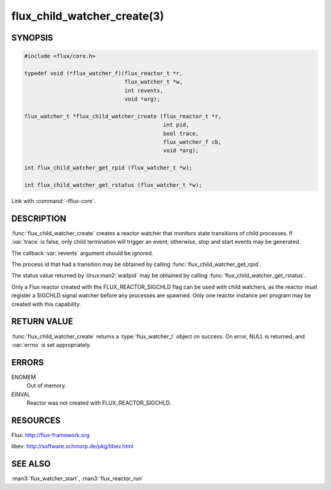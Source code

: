 ============================
flux_child_watcher_create(3)
============================

.. default-domain:: c

SYNOPSIS
========

.. code-block:: c

   #include <flux/core.h>

   typedef void (*flux_watcher_f)(flux_reactor_t *r,
                                  flux_watcher_t *w,
                                  int revents,
                                  void *arg);

   flux_watcher_t *flux_child_watcher_create (flux_reactor_t *r,
                                              int pid,
                                              bool trace,
                                              flux_watcher_f cb,
                                              void *arg);

   int flux_child_watcher_get_rpid (flux_watcher_t *w);

   int flux_child_watcher_get_rstatus (flux_watcher_t *w);

Link with :command:`-lflux-core`.

DESCRIPTION
===========

:func:`flux_child_watcher_create` creates a reactor watcher that
monitors state transitions of child processes. If :var:`trace` is false,
only child termination will trigger an event; otherwise, stop and start
events may be generated.

The callback :var:`revents` argument should be ignored.

The process id that had a transition may be obtained by calling
:func:`flux_child_watcher_get_rpid`.

The status value returned by :linux:man2:`waitpid` may be obtained by calling
:func:`flux_child_watcher_get_rstatus`.

Only a Flux reactor created with the FLUX_REACTOR_SIGCHLD flag can
be used with child watchers, as the reactor must register a SIGCHLD
signal watcher before any processes are spawned. Only one reactor instance
per program may be created with this capability.


RETURN VALUE
============

:func:`flux_child_watcher_create` returns a :type:`flux_watcher_t` object on
success.  On error, NULL is returned, and :var:`errno` is set appropriately.


ERRORS
======

ENOMEM
   Out of memory.

EINVAL
   Reactor was not created with FLUX_REACTOR_SIGCHLD.


RESOURCES
=========

Flux: http://flux-framework.org

libev: http://software.schmorp.de/pkg/libev.html


SEE ALSO
========

:man3:`flux_watcher_start`, :man3:`flux_reactor_run`
